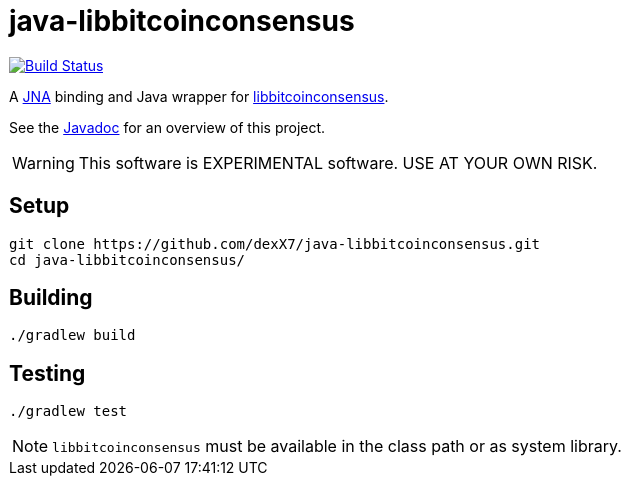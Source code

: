= java-libbitcoinconsensus

image:https://travis-ci.org/dexX7/java-libbitcoinconsensus.svg["Build Status", link="https://travis-ci.org/dexX7/java-libbitcoinconsensus"]

A https://github.com/java-native-access/jna[JNA] binding and Java wrapper for https://github.com/bitcoin/bitcoin/blob/master/doc/shared-libraries.md#bitcoinconsensus[libbitcoinconsensus].

See the http://dexx7.github.io/java-libbitcoinconsensus/[Javadoc] for an overview of this project.

WARNING: This software is EXPERIMENTAL software. USE AT YOUR OWN RISK.

== Setup

    git clone https://github.com/dexX7/java-libbitcoinconsensus.git
    cd java-libbitcoinconsensus/

== Building

    ./gradlew build


== Testing

    ./gradlew test

NOTE: `libbitcoinconsensus` must be available in the class path or as system library.
